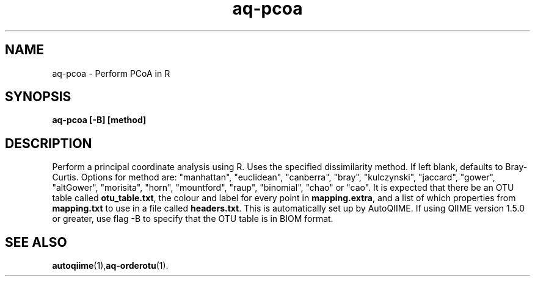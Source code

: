 .\" Authors: Michael Hall
.TH aq-pcoa 1 "May 2012" "1.3" "USER COMMANDS"
.SH NAME 
aq-pcoa \- Perform PCoA in R
.SH SYNOPSIS
.B aq-pcoa [-B] [method]
.SH DESCRIPTION
Perform a principal coordinate analysis using R. Uses the specified dissimilarity method. If left blank, defaults to Bray-Curtis. Options for method are: "manhattan", "euclidean", "canberra", "bray", "kulczynski", "jaccard", "gower", "altGower", "morisita", "horn", "mountford", "raup", "binomial", "chao" or "cao". It is expected that there be an OTU table called \fBotu_table.txt\fR, the colour and label for every point in \fBmapping.extra\fR, and a list of which properties from \fBmapping.txt\fR to use in a file called \fBheaders.txt\fR. This is automatically set up by AutoQIIME. If using QIIME version 1.5.0 or greater, use flag -B to specify that the OTU table is in BIOM format.
.SH SEE ALSO
.BR autoqiime (1), aq-orderotu (1).
